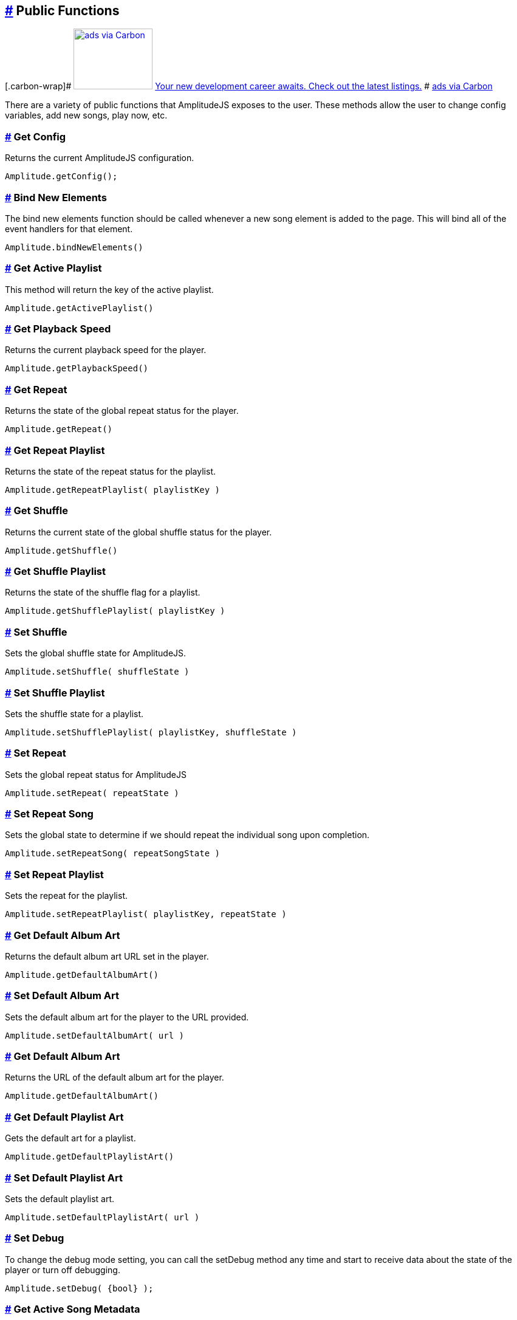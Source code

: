 == link:#public-functions[#] Public Functions

[[carbonads]]
[.carbon-wrap]#
https://srv.carbonads.net/ads/click/x/GTND427JCAYICKJYCV74YKQUC6SIPK77CAADKZ3JCAYI52QECWYIP5QKCYSIK2JECKSI4K7WCEBITKQEC6AIPKQKC6SI427JCAYI6K3EHJNCLSIZ[image:https://srv.carbonads.net/static/30242/d2ce9d569f5af686a03dfbebb343f38eb801fe67[ads
via Carbon,width=130,height=100]]
https://srv.carbonads.net/ads/click/x/GTND427JCAYICKJYCV74YKQUC6SIPK77CAADKZ3JCAYI52QECWYIP5QKCYSIK2JECKSI4K7WCEBITKQEC6AIPKQKC6SI427JCAYI6K3EHJNCLSIZ[Your
new development career awaits. Check out the latest listings.] #
http://carbonads.net/?utm_source=521dimensionscom&utm_medium=ad_via_link&utm_campaign=in_unit&utm_term=carbon[ads
via Carbon]

There are a variety of public functions that AmplitudeJS exposes to the
user. These methods allow the user to change config variables, add new
songs, play now, etc.

=== link:#get-config[#] Get Config

Returns the current AmplitudeJS configuration.

[source,language-javascript]
----
Amplitude.getConfig();
----

=== link:#bind-new-elements[#] Bind New Elements

The bind new elements function should be called whenever a new song
element is added to the page. This will bind all of the event handlers
for that element.

[source,language-javascript]
----
Amplitude.bindNewElements()
----

=== link:#get-active-playlist[#] Get Active Playlist

This method will return the key of the active playlist.

[source,language-javascript]
----
Amplitude.getActivePlaylist()
----

=== link:#get-playback-speed[#] Get Playback Speed

Returns the current playback speed for the player.

[source,language-javascript]
----
Amplitude.getPlaybackSpeed()
----

=== link:#get-repeat[#] Get Repeat

Returns the state of the global repeat status for the player.

[source,language-javascript]
----
Amplitude.getRepeat()
----

=== link:#get-repeat-playlist[#] Get Repeat Playlist

Returns the state of the repeat status for the playlist.

[source,language-javascript]
----
Amplitude.getRepeatPlaylist( playlistKey )
----

=== link:#get-shuffle[#] Get Shuffle

Returns the current state of the global shuffle status for the player.

[source,language-javascript]
----
Amplitude.getShuffle()
----

=== link:#get-shuffle-playlist[#] Get Shuffle Playlist

Returns the state of the shuffle flag for a playlist.

[source,language-javascript]
----
Amplitude.getShufflePlaylist( playlistKey )
----

=== link:#set-shuffle[#] Set Shuffle

Sets the global shuffle state for AmplitudeJS.

[source,language-javascript]
----
Amplitude.setShuffle( shuffleState )
----

=== link:#set-shuffle-playlist[#] Set Shuffle Playlist

Sets the shuffle state for a playlist.

[source,language-javascript]
----
Amplitude.setShufflePlaylist( playlistKey, shuffleState )
----

=== link:#set-repeat[#] Set Repeat

Sets the global repeat status for AmplitudeJS

[source,language-javascript]
----
Amplitude.setRepeat( repeatState )
----

=== link:#set-repeat-song[#] Set Repeat Song

Sets the global state to determine if we should repeat the individual
song upon completion.

[source,language-javascript]
----
Amplitude.setRepeatSong( repeatSongState )
----

=== link:#set-repeat-playlist[#] Set Repeat Playlist

Sets the repeat for the playlist.

[source,language-javascript]
----
Amplitude.setRepeatPlaylist( playlistKey, repeatState )
----

=== link:#get-default-album-art[#] Get Default Album Art

Returns the default album art URL set in the player.

[source,language-javascript]
----
Amplitude.getDefaultAlbumArt()
----

=== link:#set-default-album-art[#] Set Default Album Art

Sets the default album art for the player to the URL provided.

[source,language-javascript]
----
Amplitude.setDefaultAlbumArt( url )
----

[[get-default-album-art-2]]
=== link:#get-default-album-art-2[#] Get Default Album Art

Returns the URL of the default album art for the player.

[source,language-javascript]
----
Amplitude.getDefaultAlbumArt()
----

=== link:#get-default-playlist-art[#] Get Default Playlist Art

Gets the default art for a playlist.

[source,language-javascript]
----
Amplitude.getDefaultPlaylistArt()
----

=== link:#set-default-playlist-art[#] Set Default Playlist Art

Sets the default playlist art.

[source,language-javascript]
----
Amplitude.setDefaultPlaylistArt( url )
----

=== link:#set-debug[#] Set Debug

To change the debug mode setting, you can call the setDebug method any
time and start to receive data about the state of the player or turn off
debugging.

[source,language-javascript]
----
Amplitude.setDebug( {bool} );
----

=== link:#get-active-song-metadata[#] Get Active Song Metadata

Returns the active song's metadata as a JSON object.

[source,language-javascript]
----
Amplitude.getActiveSongMetadata();
----

=== link:#get-active-playlist-metadata[#] Get Active Playlist Metadata

Gets the active playlist's metadata as a JSON object.

[source,language-javascript]
----
Amplitude.getActivePlaylistMetadata();
----

=== link:#get-song-at-index[#] Get Song At Index

Returns a song's metadata at a specific index.

[source,language-javascript]
----
Amplitude.getSongAtIndex( {index} );
----

=== link:#get-song-at-playlist-index[#] Get Song At Playlist Index

Returns a song at a playlist's index.

[source,language-javascript]
----
Amplitude.getSongAtPlaylistIndex( {playlistIndex}, {index} );
----

=== link:#add-song[#] Add Song

Adds a song to the AmplitudeJS player. You will need to write a method
yourself to add the visual side of things to fit your custom design, and
then call the bindNewElements() method to make sure it works.

This method returns the index of the song added to the player.

[source,language-javascript]
----
Amplitude.addSong( {song_object} );
----

=== link:#prepend-song[#] Prepend Song

Adds a song to the beginning of the AmplitudeJS player. After
pre-pending the song, you will have to bindNewElements() method to make
sure that any visuals are updated as well.

This method returns the index of the song added to the player.

[source,language-javascript]
----
Amplitude.prependSong( {song_object} );
----

=== link:#add-song-to-playlist[#] Add Song To Playlist

Adds a song to a specific playlist within AmplitudeJS. Once the song is
added you will need to update the visual side of the player yourself.
After you update the visual side, run the `Amplitude.bindNewElements()`
method to make sure the functionality is there for the new element.

[source,language-javascript]
----
Amplitude.addSongToPlaylist( songObject, playlistKey )
----

=== link:#remove-song[#] Remove Song

Removes a song from the global song array. You will have to remove the
containing element by yourself.

[source,language-javascript]
----
Amplitude.removeSong( indexOfSong )
----

=== link:#remove-song-from-playlist[#] Remove Song From Playlist

Removes a song from a playlist. You will have to update the visual side
by yourself.

[source,language-javascript]
----
Amplitude.removeSongFromPlaylist( indexOfSongInPlaylist, playlistKey )
----

=== link:#play-song-at-index[#] Play Song At Index

Plays whatever song is set in the config at the specified index.

[source,language-javascript]
----
Amplitude.playSongAtIndex( songIndex )
----

=== link:#play-playlist-song-at-index[#] Play Playlist Song At Index

Plays the song in a playlist at the specified index.

[source,language-javascript]
----
Amplitude.playPlaylistSongAtIndex( playlistIndex, playlistKey )
----

=== link:#play-now[#] Play Now

In AmplitudeJS 2.0 this was referred to as 'Dynamic Mode'. Now you can
just pass a song to AmplitudeJS and it will automatically play. If there
are visual elements, then they will sync as well.

[source,language-javascript]
----
Amplitude.playNow( {song_object} );
----

=== link:#play[#] Play

This simply plays whatever song is active.

[source,language-javascript]
----
Amplitude.play()
----

=== link:#pause[#] Pause

This simply pauses whatever song is active.

[source,language-javascript]
----
Amplitude.pause()
----

=== link:#stop[#] Stop

This simply stops whatever song is active.

[source,language-javascript]
----
Amplitude.stop()
----

=== link:#next[#] Next

Plays the next song either in the playlist or globally.

[source,language-javascript]
----
Amplitude.next( playlistKey = null )
----

=== link:#prev[#] Prev

Plays the previous song either in the playlist or globally.

[source,language-javascript]
----
Amplitude.prev( playlistKey = null )
----

=== link:#get-audio[#] Get Audio

This returns the actual audio element. This is mainly used for writing
extensions but exposes the core of AmplitudeJS. This returns the audio
element used by AmplitudeJS.

[source,language-javascript]
----
Amplitude.getAudio()
----

=== link:#get-songs[#] Get songs

This method returns all of the songs defined in AmplitudeJS. It can be
used for a variety of different functions. It's extremely helpful if you
are AJAX loading songs and want to see the contents of the song array.

[source,language-javascript]
----
Amplitude.getSongs()
----

=== link:#get-songs-in-playlist[#] Get Songs In Playlist

This method returns all of the songs in a playlist. Since the user
defines a playlist with a key and the indexes of the songs, this will
map the keys to the songs and return all of the songs in the playlist.

[source,language-javascript]
----
Amplitude.getSongsInPlaylist( playlistKey )
----

=== link:#get-songs-state[#] Get Songs State

This method returns the current order of the songs. It can be used for
determining what song is next. If shuffle is on, it will return the
shuffled list of songs.

[source,language-javascript]
----
Amplitude.getSongsState()
----

=== link:#get-songs-state-playlist[#] Get Songs State Playlist

This method returns the current order of the songs in a playlist. If
needed this can be used to determine the next song in a playlist. This
accounts for whether the playlist has been shuffled or not.

[source,language-javascript]
----
Amplitude.getSongsStatePlaylist( playlist )
----

=== link:#get-active-index[#] Get Active Index

This method returns the index of the active song in the songs array.

[source,language-javascript]
----
Amplitude.getActiveIndex()
----

=== link:#get-active-index-state[#] Get Active Index State

This method returns the index of the active song in the songs array but
accounts for if shuffle has been enabled or not.

[source,language-javascript]
----
Amplitude.getActiveIndexState()
----

=== link:#get-version[#] Get Version

This method returns the version of AmplitudeJS being used.

[source,language-javascript]
----
Amplitude.getVersion()
----

=== link:#get-buffered[#] Get Buffered

This method returns the buffered percentage of the now playing song.
This can be used to show how much of the song has been buffered and
ready to be played.

[source,language-javascript]
----
Amplitude.getBuffered()
----

=== link:#get-song-played-percentage[#] Get Song Played Percentage

This method returns the percentage of the song played. When implementing
a 3rd party tracking element, you can set the percentage of the element
to the percentage played of the song.

[source,language-javascript]
----
Amplitude.getSongPlayedPercentage()
----

You can combine this method with the time_update callback and whenever
the time updates your method can call
Amplitude.getSongPlayedPercentage() and you can set your tracking
element correctly.

=== link:#get-song-played-seconds[#] Get Song Played Seconds

This method returns the current seconds the user is into the song.

[source,language-javascript]
----
Amplitude.getSongPlayedSeconds()
----

=== link:#get-song-duration[#] Get Song Duration

Returns the duration of the current song.

[source,language-javascript]
----
Amplitude.getSongDuration()
----

=== link:#set-song-played-percentage[#] Set Song Played Percentage

This method allows you to set the percentage of the active song. The
method accepts a float between 0 and 100 for the percentage of the song
to be set to.

[source,language-javascript]
----
Amplitude.setSongPlayedPercentage( percentage )
----

=== link:#skip-to[#] Skip To

Allows the user to skip to a specific location in the song whether that
song is in a playlist or not.

[source,language-javascript]
----
Amplitude.skipTo( seconds, songIndex, playlist = null )
----

=== link:#set-delay[#] Set Delay

If you have multiple songs that your player is using you can change the
amount of time you have as a delay between the songs. When one song
ends, what is set will be the amount of time delayed before the next
song starts.

[source,language-javascript]
----
Amplitude.setDelay( milliseconds )
----

=== link:#get-delay[#] Get Delay

Gets the current delay between songs in milliseconds.

[source,language-javascript]
----
Amplitude.getDelay();
----

=== link:#set-song-meta-data[#] Set Song Meta Data

You can set the meta data for any song in your song objects. This is
helpful if you are doing a live stream and have a call back that returns
the information of what song is currently playing.

[source,language-javascript]
----
Amplitude.setSongMetaData( index, metaData )
----

The first parameter `index` is the index of the song in the songs array
you are setting the meta data for. The `metaData` is an object that
contains meta data similar to a song object. The keys that get passed
will be updated on the song object at the index. The only key that can
not be updated is the `url`.

=== link:#set-playlist-meta-data[#] Set Playlist Meta Data

You can set the metadata for the playlist. Similar to the songs object,
you can do it for a playlist object.

[source,language-javascript]
----
Amplitude.setPlaylistMetaData( playlist, metaData )
----

The first argument `playlist` is the key of the playlist we are setting
the meta data for and the second object `metaData` is the object
containing all of the keys we are updating.

=== link:#get-analyser[#] Get Analyser

Returns the Web Audio API Analyser. This allows for the user to bind to
the active audio through the web audio API.

[source,language-javascript]
----
Amplitude.getAnalyser()
----

=== link:#get-player-state[#] Get Player State

Returns the current state of the player whether it's `playing`,
`paused`, or `stopped`.

[source,language-javascript]
----
Amplitude.getPlayerState()
----

=== link:#add-playlist[#] Add Playlist

This method allows you to add a playlist to AmplitudeJS. To do this, you
need a unique key for your playlist, the data describing your playlist
such as `title`, `author`, etc. and an array of song objects for your
playlist.

[source,language-javascript]
----
Amplitude.addPlaylist( key, data, songs );
----

The first argument is the `key`. Remember this is a JSON key and should
be formatted as such.

The second argument is all of the data describing the playlist such as
`name`, `title`, `author`, etc. in the form of a JSON object.

Finally, the third argument is an array of song objects. These are the
songs that will be added to the playlist.

=== link:#register-visualization[#] Register Visualization

The other way to register a visualization is through the public
`Amplitude.registerVisualization( visualization, preferences )` method.
The first parameter being the object included with the visualization
file and the second parameter being a JSON object containing any of the
parameters needed to overwrite defaults provided by the visualization.

[source,language-javascript]
----
  Amplitude.registerVisualization( visualization, preferences );
----

=== link:#set-global-visualization[#] Set Global Visualization

You can set the global visualization through the public method like
this:

[source,language-javascript]
----
  Amplitude.setGlobalVisualization( visualizationKey );
----

=== link:#set-playlist-visualization[#] Set Playlist Visualization

You can set the visualization through the public facing method like
this:

[source,language-javascript]
----
  Amplitude.setPlaylistVisualization( playlist_key, visualization_key );
----

=== link:#set-individual-song-visualization[#] Set Individual Song Visualization

You can set the visualization for an individual song like so:

[source,language-javascript]
----
  Amplitude.setSongVisualization( songIndex, visualizationKey );
----

=== link:#set-individual-song-in-playlist-visualization[#] Set Individual Song In Playlist Visualization

You can set the visualization for an individual song in a playlist
using:

[source,language-javascript]
----
Amplitude.setSongInPlaylistVisualization( playlistKey, songIndex, visualizationKey );
----
